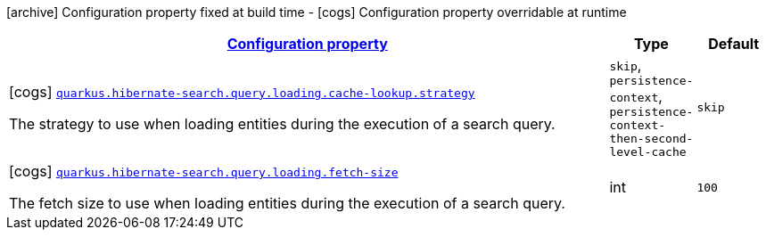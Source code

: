 [.configuration-legend]
icon:archive[title=Fixed at build time] Configuration property fixed at build time - icon:cogs[title=Overridable at runtime]️ Configuration property overridable at runtime 

[.configuration-reference, cols="80,.^10,.^10"]
|===

h|[[quarkus-hibernate-search-elasticsearch-config-group-hibernate-search-elasticsearch-runtime-config-search-query-loading-config_configuration]]link:#quarkus-hibernate-search-elasticsearch-config-group-hibernate-search-elasticsearch-runtime-config-search-query-loading-config_configuration[Configuration property]

h|Type
h|Default

a|icon:cogs[title=Overridable at runtime] [[quarkus-hibernate-search-elasticsearch-config-group-hibernate-search-elasticsearch-runtime-config-search-query-loading-config_quarkus.hibernate-search.query.loading.cache-lookup.strategy]]`link:#quarkus-hibernate-search-elasticsearch-config-group-hibernate-search-elasticsearch-runtime-config-search-query-loading-config_quarkus.hibernate-search.query.loading.cache-lookup.strategy[quarkus.hibernate-search.query.loading.cache-lookup.strategy]`

[.description]
--
The strategy to use when loading entities during the execution of a search query.
--|`skip`, `persistence-context`, `persistence-context-then-second-level-cache` 
|`skip`


a|icon:cogs[title=Overridable at runtime] [[quarkus-hibernate-search-elasticsearch-config-group-hibernate-search-elasticsearch-runtime-config-search-query-loading-config_quarkus.hibernate-search.query.loading.fetch-size]]`link:#quarkus-hibernate-search-elasticsearch-config-group-hibernate-search-elasticsearch-runtime-config-search-query-loading-config_quarkus.hibernate-search.query.loading.fetch-size[quarkus.hibernate-search.query.loading.fetch-size]`

[.description]
--
The fetch size to use when loading entities during the execution of a search query.
--|int 
|`100`

|===